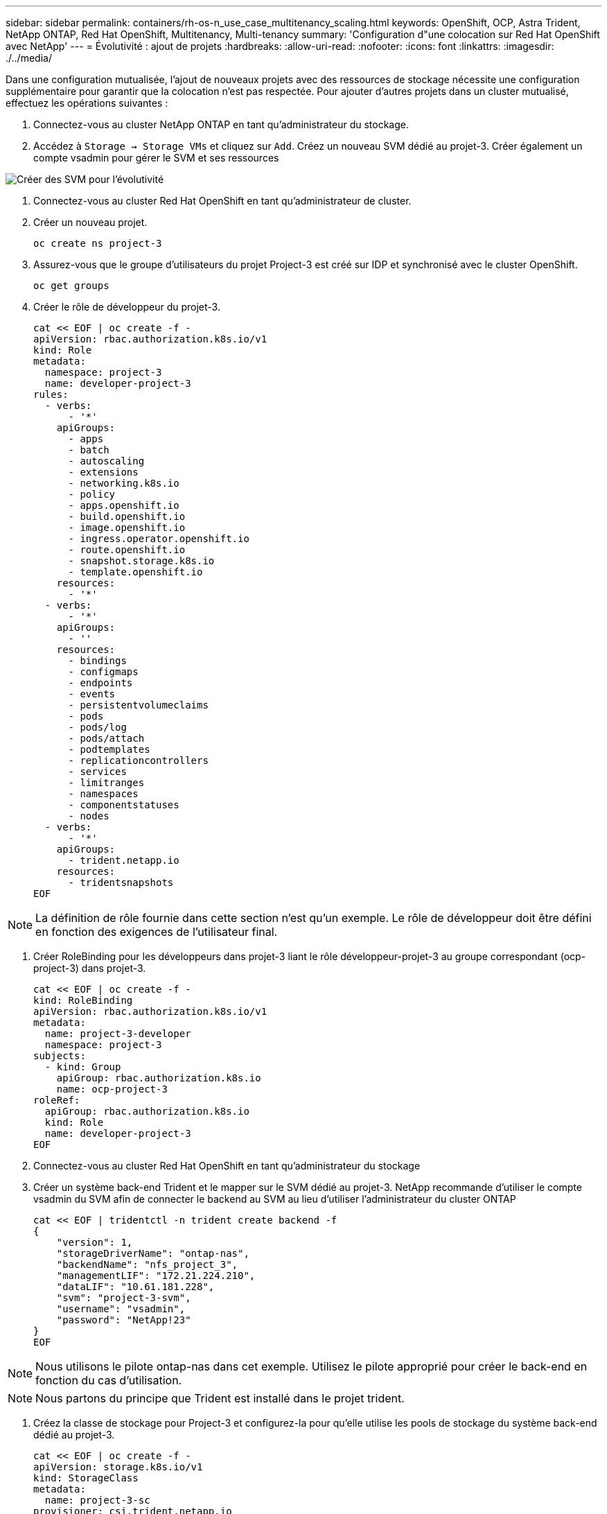 ---
sidebar: sidebar 
permalink: containers/rh-os-n_use_case_multitenancy_scaling.html 
keywords: OpenShift, OCP, Astra Trident, NetApp ONTAP, Red Hat OpenShift, Multitenancy, Multi-tenancy 
summary: 'Configuration d"une colocation sur Red Hat OpenShift avec NetApp' 
---
= Évolutivité : ajout de projets
:hardbreaks:
:allow-uri-read: 
:nofooter: 
:icons: font
:linkattrs: 
:imagesdir: ./../media/


[role="lead"]
Dans une configuration mutualisée, l'ajout de nouveaux projets avec des ressources de stockage nécessite une configuration supplémentaire pour garantir que la colocation n'est pas respectée. Pour ajouter d'autres projets dans un cluster mutualisé, effectuez les opérations suivantes :

. Connectez-vous au cluster NetApp ONTAP en tant qu'administrateur du stockage.
. Accédez à `Storage -> Storage VMs` et cliquez sur `Add`. Créez un nouveau SVM dédié au projet-3. Créer également un compte vsadmin pour gérer le SVM et ses ressources


image::redhat_openshift_image42.jpg[Créer des SVM pour l'évolutivité]

. Connectez-vous au cluster Red Hat OpenShift en tant qu'administrateur de cluster.
. Créer un nouveau projet.
+
[source, console]
----
oc create ns project-3
----
. Assurez-vous que le groupe d'utilisateurs du projet Project-3 est créé sur IDP et synchronisé avec le cluster OpenShift.
+
[source, console]
----
oc get groups
----
. Créer le rôle de développeur du projet-3.
+
[source, console]
----
cat << EOF | oc create -f -
apiVersion: rbac.authorization.k8s.io/v1
kind: Role
metadata:
  namespace: project-3
  name: developer-project-3
rules:
  - verbs:
      - '*'
    apiGroups:
      - apps
      - batch
      - autoscaling
      - extensions
      - networking.k8s.io
      - policy
      - apps.openshift.io
      - build.openshift.io
      - image.openshift.io
      - ingress.operator.openshift.io
      - route.openshift.io
      - snapshot.storage.k8s.io
      - template.openshift.io
    resources:
      - '*'
  - verbs:
      - '*'
    apiGroups:
      - ''
    resources:
      - bindings
      - configmaps
      - endpoints
      - events
      - persistentvolumeclaims
      - pods
      - pods/log
      - pods/attach
      - podtemplates
      - replicationcontrollers
      - services
      - limitranges
      - namespaces
      - componentstatuses
      - nodes
  - verbs:
      - '*'
    apiGroups:
      - trident.netapp.io
    resources:
      - tridentsnapshots
EOF
----



NOTE: La définition de rôle fournie dans cette section n'est qu'un exemple. Le rôle de développeur doit être défini en fonction des exigences de l'utilisateur final.

. Créer RoleBinding pour les développeurs dans projet-3 liant le rôle développeur-projet-3 au groupe correspondant (ocp-project-3) dans projet-3.
+
[source, console]
----
cat << EOF | oc create -f -
kind: RoleBinding
apiVersion: rbac.authorization.k8s.io/v1
metadata:
  name: project-3-developer
  namespace: project-3
subjects:
  - kind: Group
    apiGroup: rbac.authorization.k8s.io
    name: ocp-project-3
roleRef:
  apiGroup: rbac.authorization.k8s.io
  kind: Role
  name: developer-project-3
EOF
----
. Connectez-vous au cluster Red Hat OpenShift en tant qu'administrateur du stockage
. Créer un système back-end Trident et le mapper sur le SVM dédié au projet-3. NetApp recommande d'utiliser le compte vsadmin du SVM afin de connecter le backend au SVM au lieu d'utiliser l'administrateur du cluster ONTAP
+
[source, console]
----
cat << EOF | tridentctl -n trident create backend -f
{
    "version": 1,
    "storageDriverName": "ontap-nas",
    "backendName": "nfs_project_3",
    "managementLIF": "172.21.224.210",
    "dataLIF": "10.61.181.228",
    "svm": "project-3-svm",
    "username": "vsadmin",
    "password": "NetApp!23"
}
EOF
----



NOTE: Nous utilisons le pilote ontap-nas dans cet exemple. Utilisez le pilote approprié pour créer le back-end en fonction du cas d'utilisation.


NOTE: Nous partons du principe que Trident est installé dans le projet trident.

. Créez la classe de stockage pour Project-3 et configurez-la pour qu'elle utilise les pools de stockage du système back-end dédié au projet-3.
+
[source, console]
----
cat << EOF | oc create -f -
apiVersion: storage.k8s.io/v1
kind: StorageClass
metadata:
  name: project-3-sc
provisioner: csi.trident.netapp.io
parameters:
  backendType: ontap-nas
  storagePools: "nfs_project_3:.*"
EOF
----
. Créer un Resourcequota pour limiter les ressources dans le projet-3 demandant du stockage de storageclasses dédié à d'autres projets.
+
[source, console]
----
cat << EOF | oc create -f -
kind: ResourceQuota
apiVersion: v1
metadata:
  name: project-3-sc-rq
  namespace: project-3
spec:
  hard:
    project-1-sc.storageclass.storage.k8s.io/persistentvolumeclaims: 0
    project-2-sc.storageclass.storage.k8s.io/persistentvolumeclaims: 0
EOF
----
. Patch des ResourceQuotas dans d'autres projets pour limiter les ressources de ces projets à l'accès au stockage depuis le storageclass dédié au projet-3.
+
[source, console]
----
oc patch resourcequotas project-1-sc-rq -n project-1 --patch '{"spec":{"hard":{ "project-3-sc.storageclass.storage.k8s.io/persistentvolumeclaims": 0}}}'
oc patch resourcequotas project-2-sc-rq -n project-2 --patch '{"spec":{"hard":{ "project-3-sc.storageclass.storage.k8s.io/persistentvolumeclaims": 0}}}'
----

